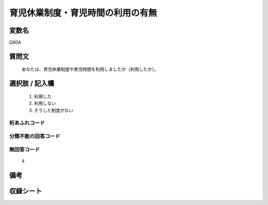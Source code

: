 .. title:: Q80A
.. rst-class:: item
====================================================================================================
育児休業制度・育児時間の利用の有無
====================================================================================================

.. rst-class:: varname
変数名
==================

Q80A

.. rst-class:: question
質問文
==================


   あなたは、育児休業制度や育児時間を利用しましたか（利用したか）。



.. rst-class:: answer
選択肢 / 記入欄
======================

  
     1. 利用した
  
     2. 利用しない
  
     3. そうした制度がない
  



.. rst-class:: overflow
桁あふれコード
-------------------------------
  


.. rst-class:: not_available
分類不能の回答コード
-------------------------------------
  


.. rst-class:: not_available
無回答コード
-------------------------------------
  4


.. rst-class:: bikou
備考
==================



.. rst-class:: include_sheet
収録シート
=======================================
.. hlist::
   :columns: 3
   
   
   * p2_1
   
   * p3_1
   
   * p4_1
   
   * p5a_1
   
   * p6_1
   
   * p7_1
   
   * p8_1
   
   * p9_1
   
   * p10_1
   
   * p11ab_1
   
   * p12_1
   
   * p13_1
   
   * p14_1
   
   * p15_1
   
   * p16abc_1
   
   * p17_1
   
   * p18_1
   
   * p19_1
   
   * p20_1
   
   * p21abcd_1
   
   * p22_1
   
   * p23_1
   
   * p24_1
   
   * p25_1
   
   * p26_1
   
   


.. index:: Q80A